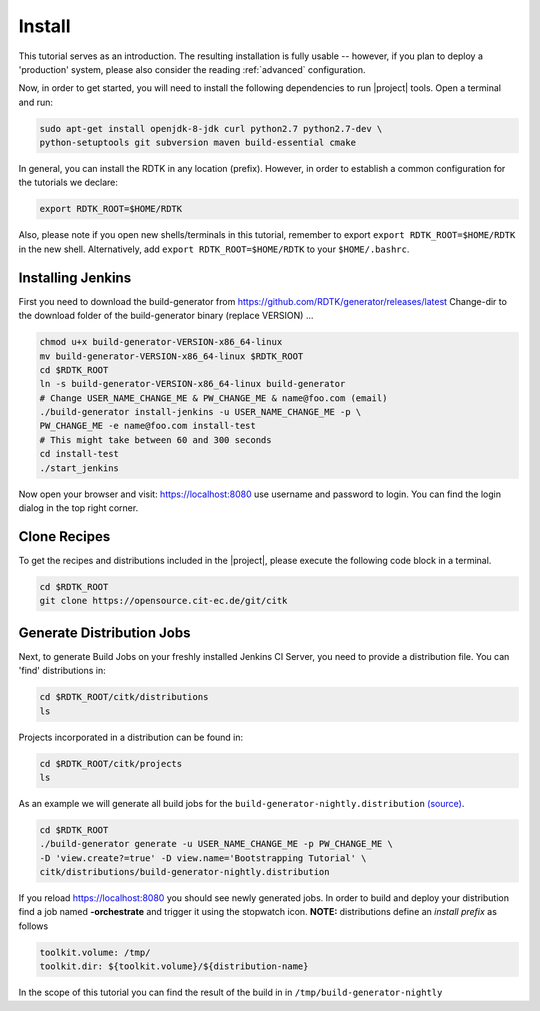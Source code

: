 Install
=======

This tutorial serves as an introduction. The resulting installation is fully usable -- however, if you
plan to deploy a 'production' system, please also consider the reading :ref:`advanced` configuration.

Now, in order to get started, you will need to install the following dependencies to run |project| tools.
Open a terminal and run:

.. code-block:: bash

    sudo apt-get install openjdk-8-jdk curl python2.7 python2.7-dev \
    python-setuptools git subversion maven build-essential cmake

In general, you can install the RDTK in any location (prefix). However, in order
to establish a common configuration for the tutorials we declare:

.. code-block:: bash

   export RDTK_ROOT=$HOME/RDTK

Also, please note if you open new shells/terminals in this tutorial, remember to export
``export RDTK_ROOT=$HOME/RDTK`` in the new shell. Alternatively, add ``export RDTK_ROOT=$HOME/RDTK``
to your ``$HOME/.bashrc``.

Installing Jenkins
------------------

First you need to download the build-generator from https://github.com/RDTK/generator/releases/latest
Change-dir to the download folder of the build-generator binary (replace VERSION) ...


.. code-block:: bash

   chmod u+x build-generator-VERSION-x86_64-linux
   mv build-generator-VERSION-x86_64-linux $RDTK_ROOT
   cd $RDTK_ROOT
   ln -s build-generator-VERSION-x86_64-linux build-generator
   # Change USER_NAME_CHANGE_ME & PW_CHANGE_ME & name@foo.com (email)
   ./build-generator install-jenkins -u USER_NAME_CHANGE_ME -p \
   PW_CHANGE_ME -e name@foo.com install-test
   # This might take between 60 and 300 seconds
   cd install-test
   ./start_jenkins

Now open your browser and visit: https://localhost:8080 use username and password to login.
You can find the login dialog in the top right corner.


Clone Recipes
-------------

To get the recipes and distributions included in the |project|, please execute the following
code block in a terminal.

.. code-block:: bash

   cd $RDTK_ROOT
   git clone https://opensource.cit-ec.de/git/citk


Generate Distribution Jobs
--------------------------

Next, to generate Build Jobs on your freshly installed Jenkins CI Server, you need to provide a
distribution file. You can 'find' distributions in:

.. code-block:: bash

   cd $RDTK_ROOT/citk/distributions
   ls


Projects incorporated in a distribution can be found in:

.. code-block:: bash

   cd $RDTK_ROOT/citk/projects
   ls

As an example we will generate all build jobs for the ``build-generator-nightly.distribution``
`(source) <https://opensource.cit-ec.de/projects/citk/repository/revisions/master/entry/distributions/build-generator-experiments.distribution>`_.

.. code-block:: bash

   cd $RDTK_ROOT
   ./build-generator generate -u USER_NAME_CHANGE_ME -p PW_CHANGE_ME \
   -D 'view.create?=true' -D view.name='Bootstrapping Tutorial' \
   citk/distributions/build-generator-nightly.distribution


If you reload https://localhost:8080 you should see newly generated jobs.
In order to build and deploy your distribution find a job named **-orchestrate** and
trigger it using the stopwatch icon. **NOTE:** distributions define an *install prefix*
as follows

.. code-block:: bash

  toolkit.volume: /tmp/
  toolkit.dir: ${toolkit.volume}/${distribution-name}

In the scope of this tutorial you can find the result of the build in
in ``/tmp/build-generator-nightly``